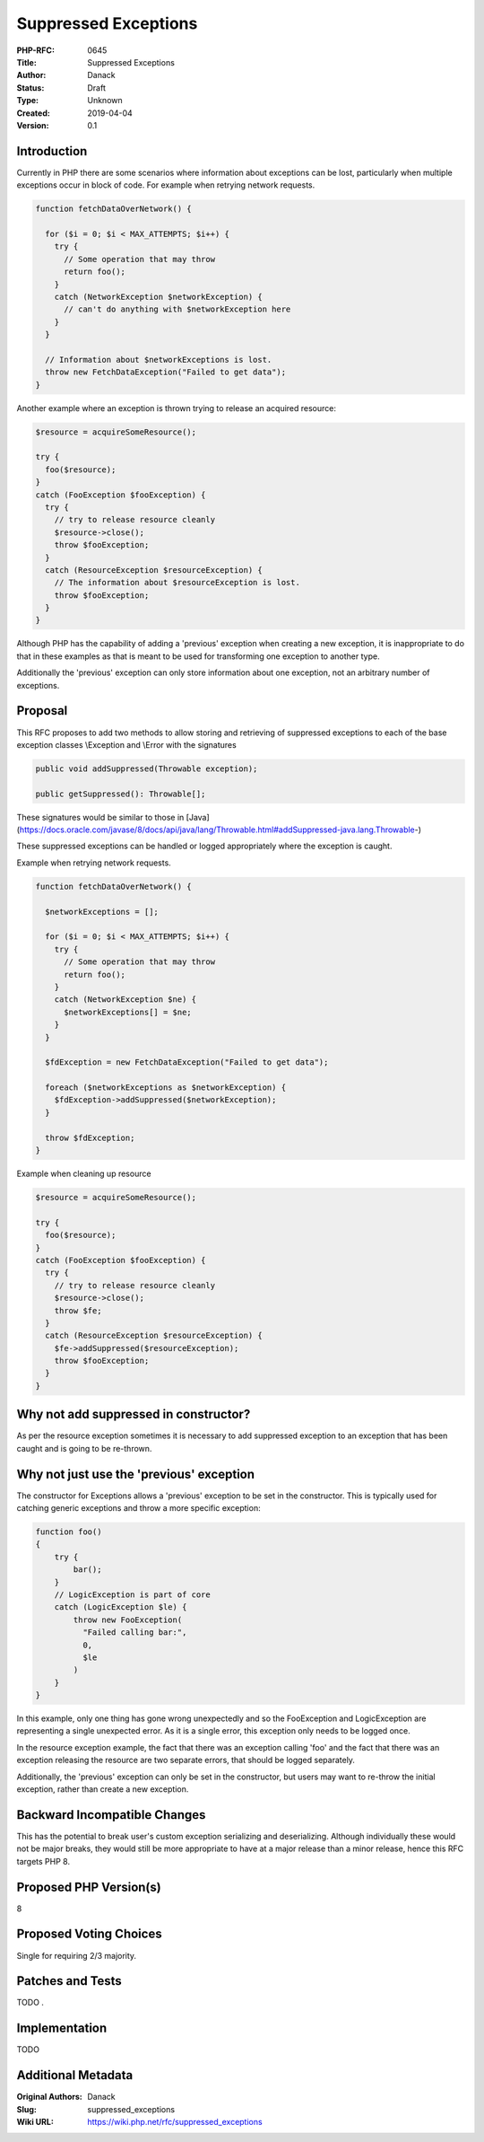 Suppressed Exceptions
=====================

:PHP-RFC: 0645
:Title: Suppressed Exceptions
:Author: Danack
:Status: Draft
:Type: Unknown
:Created: 2019-04-04
:Version: 0.1

Introduction
------------

Currently in PHP there are some scenarios where information about
exceptions can be lost, particularly when multiple exceptions occur in
block of code. For example when retrying network requests.

.. code:: php

   function fetchDataOverNetwork() {

     for ($i = 0; $i < MAX_ATTEMPTS; $i++) {
       try {
         // Some operation that may throw 
         return foo(); 
       }
       catch (NetworkException $networkException) {
         // can't do anything with $networkException here
       }
     }
     
     // Information about $networkExceptions is lost.
     throw new FetchDataException("Failed to get data");
   }

Another example where an exception is thrown trying to release an
acquired resource:

.. code:: php

   $resource = acquireSomeResource();

   try {
     foo($resource);
   }
   catch (FooException $fooException) {
     try {
       // try to release resource cleanly
       $resource->close();
       throw $fooException;
     }
     catch (ResourceException $resourceException) {
       // The information about $resourceException is lost.
       throw $fooException;
     }
   }

Although PHP has the capability of adding a 'previous' exception when
creating a new exception, it is inappropriate to do that in these
examples as that is meant to be used for transforming one exception to
another type.

Additionally the 'previous' exception can only store information about
one exception, not an arbitrary number of exceptions.

Proposal
--------

This RFC proposes to add two methods to allow storing and retrieving of
suppressed exceptions to each of the base exception classes \\Exception
and \\Error with the signatures

.. code:: php

   public void addSuppressed(Throwable exception);

   public getSuppressed(): Throwable[];

These signatures would be similar to those in
[Java](https://docs.oracle.com/javase/8/docs/api/java/lang/Throwable.html#addSuppressed-java.lang.Throwable-)

These suppressed exceptions can be handled or logged appropriately where
the exception is caught.

Example when retrying network requests.

.. code:: php

   function fetchDataOverNetwork() {

     $networkExceptions = [];

     for ($i = 0; $i < MAX_ATTEMPTS; $i++) {
       try {
         // Some operation that may throw 
         return foo(); 
       }
       catch (NetworkException $ne) {
         $networkExceptions[] = $ne;
       }
     }

     $fdException = new FetchDataException("Failed to get data");
     
     foreach ($networkExceptions as $networkException) {
       $fdException->addSuppressed($networkException);
     }
     
     throw $fdException;
   }

Example when cleaning up resource

.. code:: php

   $resource = acquireSomeResource();

   try {
     foo($resource);
   }
   catch (FooException $fooException) {
     try {
       // try to release resource cleanly
       $resource->close();
       throw $fe;
     }
     catch (ResourceException $resourceException) {
       $fe->addSuppressed($resourceException);        
       throw $fooException;
     }
   }

Why not add suppressed in constructor?
--------------------------------------

As per the resource exception sometimes it is necessary to add
suppressed exception to an exception that has been caught and is going
to be re-thrown.

Why not just use the 'previous' exception
-----------------------------------------

The constructor for Exceptions allows a 'previous' exception to be set
in the constructor. This is typically used for catching generic
exceptions and throw a more specific exception:

.. code:: php

   function foo() 
   {
       try {
           bar();
       }
       // LogicException is part of core
       catch (LogicException $le) {
           throw new FooException(
             "Failed calling bar:",
             0,
             $le
           )
       }
   }

In this example, only one thing has gone wrong unexpectedly and so the
FooException and LogicException are representing a single unexpected
error. As it is a single error, this exception only needs to be logged
once.

In the resource exception example, the fact that there was an exception
calling 'foo' and the fact that there was an exception releasing the
resource are two separate errors, that should be logged separately.

Additionally, the 'previous' exception can only be set in the
constructor, but users may want to re-throw the initial exception,
rather than create a new exception.

Backward Incompatible Changes
-----------------------------

This has the potential to break user's custom exception serializing and
deserializing. Although individually these would not be major breaks,
they would still be more appropriate to have at a major release than a
minor release, hence this RFC targets PHP 8.

Proposed PHP Version(s)
-----------------------

8

Proposed Voting Choices
-----------------------

Single for requiring 2/3 majority.

Patches and Tests
-----------------

TODO .

Implementation
--------------

TODO

Additional Metadata
-------------------

:Original Authors: Danack
:Slug: suppressed_exceptions
:Wiki URL: https://wiki.php.net/rfc/suppressed_exceptions
